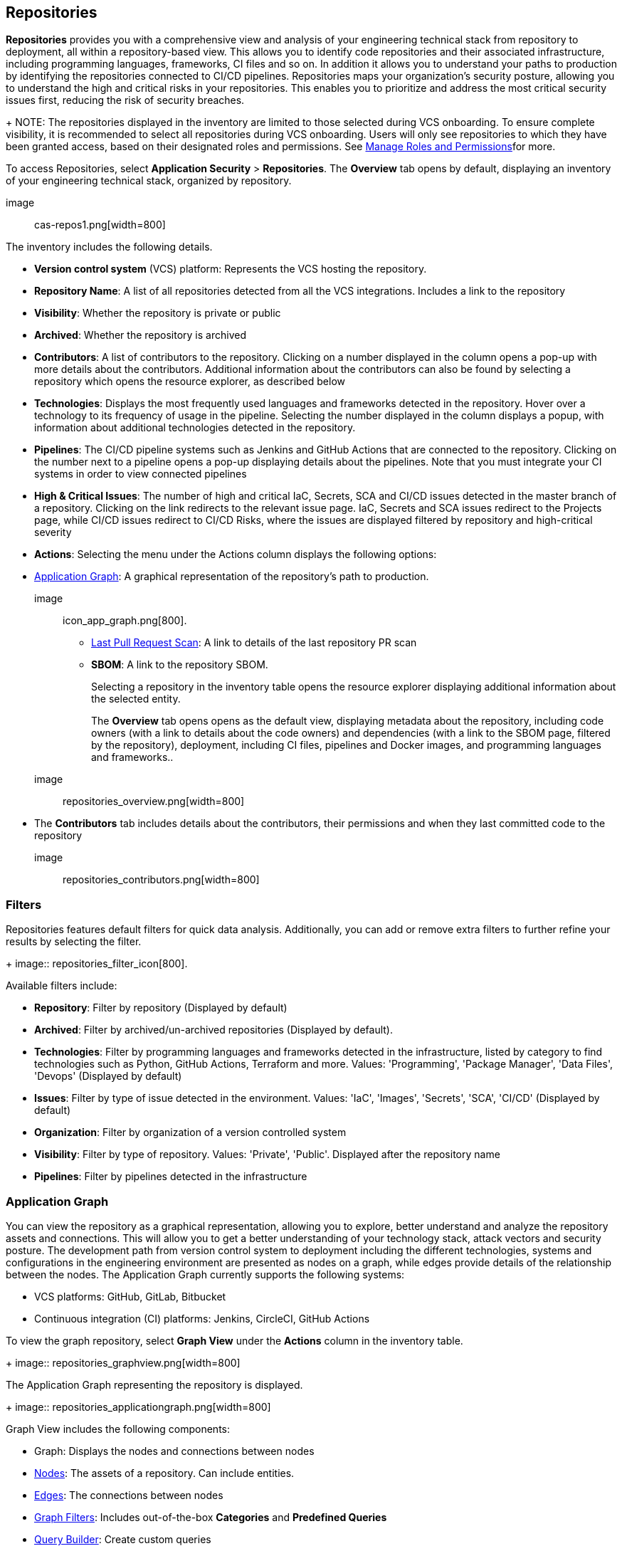 == Repositories

*Repositories* provides you with a comprehensive view and analysis of your engineering technical stack from repository to deployment, all within a repository-based view. This allows you to identify code repositories and their associated infrastructure, including programming languages, frameworks, CI files and so on. In addition it allows you to understand your paths to production by identifying the repositories connected to CI/CD pipelines.
Repositories maps your organization's security posture, allowing you to understand the high and critical risks in your repositories. This enables you to prioritize and address the most critical security issues first, reducing the risk of security breaches.
+
NOTE: The repositories displayed in the inventory are limited to those selected during VCS onboarding. To ensure complete visibility, it is recommended to select all repositories during VCS onboarding. Users will only see repositories to which they have been granted access, based on their designated roles and permissions. See xref:getting-started.adoc#manage-role-permission[Manage Roles and Permissions]for more.

To access Repositories, select *Application Security* > *Repositories*. The *Overview* tab opens by default, displaying an inventory of your engineering technical stack, organized by repository.

image:: cas-repos1.png[width=800]

The inventory includes the following details.

* *Version control system* (VCS) platform: Represents the VCS hosting the repository.

* *Repository Name*: A list of all repositories detected from all the VCS integrations. Includes a link to the repository

* *Visibility*: Whether the repository is private or public

* *Archived*: Whether the repository is archived

* *Contributors*: A list of contributors to the repository. Clicking on a number displayed in the column opens a pop-up with more details about the contributors. Additional information about the contributors can also be found by selecting a repository which opens the resource explorer, as described below

* *Technologies*: Displays the most frequently used languages and frameworks detected in the repository. Hover over a technology to its frequency of usage in the pipeline. Selecting the number displayed in the column displays a popup, with information about additional technologies detected in the repository.

* *Pipelines*: The CI/CD pipeline systems such as Jenkins and GitHub Actions that are connected to the repository. Clicking on the number next to a pipeline opens a pop-up displaying details about the pipelines. Note that you must integrate your CI systems in order to view connected pipelines

* *High & Critical Issues*: The number of high and critical IaC, Secrets, SCA and CI/CD issues detected in the master branch of a repository. Clicking on the link redirects to the relevant issue page. IaC, Secrets and SCA issues redirect to the Projects page, while CI/CD issues redirect to CI/CD Risks, where the issues are displayed filtered by repository and high-critical severity

* *Actions*: Selecting the menu under the Actions column displays the following options:

* <<application-graph,Application Graph>>: A graphical representation of the repository's path to production.
+
image:: icon_app_graph.png[800].

** <<last-pull-request-scan,Last Pull Request Scan>>: A link to details of the last repository PR scan

** *SBOM*: A link to the repository SBOM.
+
Selecting a repository in the inventory table opens the resource explorer displaying additional information about the selected entity.
+
The *Overview* tab opens opens as the default view, displaying metadata about the repository, including code owners (with a link to details about the code owners) and dependencies (with a link to the SBOM page, filtered by the repository), deployment, including CI files, pipelines and Docker images, and programming languages and frameworks..
+
image:: repositories_overview.png[width=800]

* The *Contributors* tab includes details about the contributors, their permissions and when they last committed code to the repository
+
image:: repositories_contributors.png[width=800]

=== Filters

Repositories features default filters for quick data analysis. Additionally, you can add or remove extra filters to further refine your results by selecting the filter.
+
image:: repositories_filter_icon[800].

Available filters include:

* *Repository*: Filter by repository (Displayed by default)

* *Archived*: Filter by archived/un-archived repositories (Displayed by default).

* *Technologies*: Filter by programming languages and frameworks detected in the infrastructure, listed by category to find technologies such as Python, GitHub Actions, Terraform and more. Values: 'Programming', 'Package Manager', 'Data Files', 'Devops' (Displayed by default)

* *Issues*: Filter by type of issue detected in the environment. Values: 'IaC', 'Images', 'Secrets', 'SCA', 'CI/CD' (Displayed by default)

* *Organization*: Filter by organization of a version controlled system

* *Visibility*: Filter by type of repository. Values: 'Private', 'Public'. Displayed after the repository name

* *Pipelines*: Filter by pipelines detected in the infrastructure

[#application-graph]
=== Application Graph

You can view the repository as a graphical representation, allowing you to explore, better understand and analyze the repository assets and connections. This will allow you to get a better understanding of your technology stack, attack vectors and security posture. The development path from version control system to deployment including the different technologies, systems and configurations in the engineering environment are presented as nodes on a graph, while edges provide details of the relationship between the nodes.
The Application Graph currently supports the following systems:

* VCS platforms: GitHub, GitLab, Bitbucket
* Continuous integration (CI) platforms:  Jenkins, CircleCI, GitHub Actions

To view the graph repository, select *Graph View* under the *Actions* column in the inventory table.
+
image:: repositories_graphview.png[width=800]

The Application Graph representing the repository is displayed.
+
image:: repositories_applicationgraph.png[width=800]

Graph View includes the following components:

* Graph: Displays the nodes and connections between nodes

* <<nodes-,Nodes>>: The assets of a repository. Can include entities.

* <<edges-,Edges>>: The connections between nodes

* <<graph-filters,Graph Filters>>: Includes out-of-the-box *Categories* and *Predefined Queries*

* <<query-builder,Query Builder>>: Create custom queries

// * <<Export>>: Download graph data as a png image or JSON file

* *Controls*: Includes zoom, reset and refresh buttons.

[#nodes-]
==== Nodes

===== View node details

To view a node's details, click on a node on the graph or right-click on a node > *Info*.
The Details panel opens, displaying the node's details as well as entities grouped under the node. In addition, the node's edges and connections to other nodes are displayed on the graph.

===== Node Entities

Nodes of the same type are grouped and displayed under a single group node. A number in the node indicates that the node is a group node, as well as the number of entities in the group. You can view all entities, entity details, and extract an entity from the group and display it independently on the graph.

===== Actions on Node Entities

You can perform the following actions on an entity.

[cols="1,1", options="header"]
|===
|Action
|Steps

|*View all entities of a group node* 
| * Open the group node *Details* panel: Click on the group node > Select a node under the *Expanded nodes field*. The node is regrouped under the group node and is displayed under the *Collapsed node* field OR:
* Right-click on an extracted node on the graph > *Collapse*. The entity is regrouped in the group node.

|*Extract an entity from the group node*
|* Click on an entity in the *Details* panel. The selected entity moves to the *Expanded* nodes field OR:
* Right-click on a group node > select *Expand* - see above
+
NOTE: When clicking on an entity in the Details panel, the entity is extracted from the node group and presented on the graph as an individual node.

|*View an extracted entity's details*
| * Click on the entity in the *Details* panel OR:
* Right-click on a group node on the graph > *Expand* > right-click on the extracted node > *Info*

|Regroup extracted nodes  | * Open the group node Details panel: Click on the group node > Select a node under the *Expanded* nodes field. The node is regrouped under the group node and is displayed under the *Collapsed node* field OR: +
* Right-click on an extracted node on the graph > *Collapse*. The entity is regrouped in the group node


|Regroup all extracted nodes | Right-click on an extracted node on the graph > *Collapse All*. All extracted nodes are regrouped in the group node

|===

[#edges-]
==== Edges

Edges are the connections that display the relationships between nodes. The path arrow indicates the direction between the source and target node. 

===== Actions on Edges

* To view the relationship between a node and edge, click on a node. The node's connections to other nodes are displayed. Details of the relationship including the type direction of the relation are presented
* To view details of a connection: Click on a connection. The connection *Details* panel opens, displaying the source and target nodes connected by the connection, as well as the type of connection

[#graph-filters]
==== Graph Filters

Graph filters include *Categories* and *Predefined Queries*.  

===== Filter by Category

Categories include all node types detected by Prisma Cloud in the engineering environment. When selecting a category from the list, nodes representing the assets of the category are displayed on the graph. 

===== Filter by Predefined Queries

Predefined Queries are queries defined by the system that allow you to quickly retrieve search results. When selecting a predefined query, the graph is filtered by the query and displays the results. 

[#query-builder]
==== Query Builder

[.task]

*Query Builder* allows you to create custom queries tailored to your requirements in order to return required data:

[.procedure]

. In the Application Graph, select *Query Builder*.

. Select an entity from the 'Entity' menu.
+
The entity is displayed in the Query Builder panel.
+
NOTE: The list of available entities corresponds to all available node types even when they are not detected in the organization.

. Add an entity to the query: Click the '*+*' button underneath the selected entity.

A list of entities connected to the selected entity is displayed.
+
image:: repositories_querybuilder1.png[width=800]

. Optional, add an attribute to an entity.

.. Click the *filter* icon in the entity field.
+
The attribute settings opens.

.. Select a value from each of the setting field menus: *Key*, *Operator*.

.. Set a value in the *Value* field.

.. To add additional attributes: click *Add Filters +* and repeat _steps 4a-c_ above. +
+
image:: repositories_querybuilder2.png[width=800]

. To add additional entities to a query: select the '*+*' icon under an entity > repeat _steps 3, 4_ above.

. Click the *Apply* button in the top right of the page. +
+
The query results are displayed on the graph. The *Active Query* field in the top left of the screen indicates that a query is applied to the graph view.
+
image:: repositories_querybuilder3.png[width=800]


===== Managing Deletions

* Delete an entity from a query: Select the delete icon underneath an entity to delete the entity from the query +
+
NOTE: Deleting an entity deletes all subsequent connected entities in the query chain.

* Delete attributes: Select the delete '*-*' icon next to an attribute field of an entity to delete the attribute

* Delete queries: Click the '*x*' icon in the 'Active Query' field in the top left of the screen > select *Clear* when the confirmation popup is displayed 

[#last-pull-request-scan]
=== Last Pull Request Scan

View the last PR scan of the repository in order to understand the vulnerabilities detected in the repository, and to apply fixes: Select Last PR Scan under the Actions column in the inventory table. You are redirected to xref:../risk-prevention/code/projects.adoc[*Projects*], displaying repositories filtered by VCS Pull Request, and sorted by last scan.
// link "Projects" to the Projects documentation.


=== SBOM

View the repository's SBOM to understand its inventory of software including libraries, versions of third party components and open source packages, as well as to view all detected vulnerabilities: Select *SBOM* under the *Actions* column in the inventory table. You are redirected to the xref:sbom.adoc[SBOM] page, filtered by the selected repository.
// link "SBOM" to the SBOM page

////
=== Export Repository Data

Select the *Download* image: download_icon.png[] icon to save the repository data as a CSV file.
////
